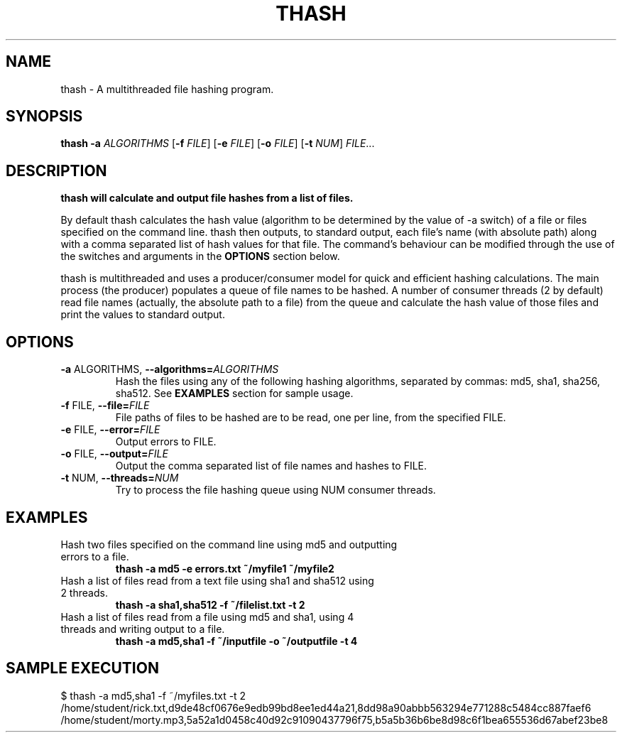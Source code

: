 .TH THASH 1
.SH NAME
thash \- A multithreaded file hashing program.
.SH SYNOPSIS
.B thash \fB\-a\fR \fI ALGORITHMS\fR
[\fB\-f\fR \fI FILE\fR]
[\fB\-e\fR \fI FILE\fR]
[\fB\-o\fR \fI FILE\fR]
[\fB\-t\fR \fI NUM\fR]
.IR FILE ...
.SH DESCRIPTION
.B thash will calculate and output file hashes from a list of files.
.LP
By default thash calculates the hash value (algorithm to be determined by the value of -a switch) of a
file or files specified on the command line. thash then outputs, to standard output, each file's name (with
absolute path) along with a comma separated list of hash values for that file. The command's behaviour
can be modified through the use of the switches and arguments in the\fB\ OPTIONS\fR section below.
.LP
thash is multithreaded and uses a producer/consumer model for quick and efficient hashing calculations.
The main process (the producer) populates a queue of file names to be hashed. A number of consumer
threads (2 by default) read file names (actually, the absolute path to a file) from the queue and calculate
the hash value of those files and print the values to standard output.
.SH OPTIONS
.TP
.BR \-a " ALGORITHMS, " \-\-algorithms=\fIALGORITHMS\fR
Hash the files using any of the following hashing algorithms, separated by commas: md5, sha1, sha256,
sha512. See\fB\ EXAMPLES\fR section for sample usage.
.TP
.BR \-f " FILE, " \-\-file=\fIFILE\fR
File paths of files to be hashed are to be read, one per line, from the specified FILE.
.TP
.BR \-e " FILE, " \-\-error=\fIFILE\fR
Output errors to FILE.
.TP
.BR \-o " FILE, " \-\-output=\fIFILE\fR
Output the comma separated list of file names and hashes to FILE.
.TP
.BR \-t " NUM, " \-\-threads=\fINUM\fR
Try to process the file hashing queue using NUM consumer threads.
.SH EXAMPLES
.TP
Hash two files specified on the command line using md5 and outputting errors to a file.
.B thash -a md5 -e errors.txt ~/myfile1 ~/myfile2
.TP
Hash a list of files read from a text file using sha1 and sha512 using 2 threads.
.B thash -a sha1,sha512 -f ~/filelist.txt -t 2
.TP
Hash a list of files read from a file using md5 and sha1, using 4 threads and writing output to a file.
.B thash -a md5,sha1 -f ~/inputfile -o ~/outputfile -t 4
.SH SAMPLE EXECUTION
.TP
$ thash -a md5,sha1 -f ~/myfiles.txt -t 2
.TP
/home/student/rick.txt,d9de48cf0676e9edb99bd8ee1ed44a21,8dd98a90abbb563294e771288c5484cc887faef6
.TP
/home/student/morty.mp3,5a52a1d0458c40d92c91090437796f75,b5a5b36b6be8d98c6f1bea655536d67abef23be8
